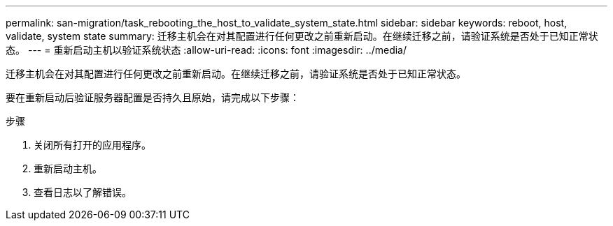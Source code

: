 ---
permalink: san-migration/task_rebooting_the_host_to_validate_system_state.html 
sidebar: sidebar 
keywords: reboot, host, validate, system state 
summary: 迁移主机会在对其配置进行任何更改之前重新启动。在继续迁移之前，请验证系统是否处于已知正常状态。 
---
= 重新启动主机以验证系统状态
:allow-uri-read: 
:icons: font
:imagesdir: ../media/


[role="lead"]
迁移主机会在对其配置进行任何更改之前重新启动。在继续迁移之前，请验证系统是否处于已知正常状态。

要在重新启动后验证服务器配置是否持久且原始，请完成以下步骤：

.步骤
. 关闭所有打开的应用程序。
. 重新启动主机。
. 查看日志以了解错误。

